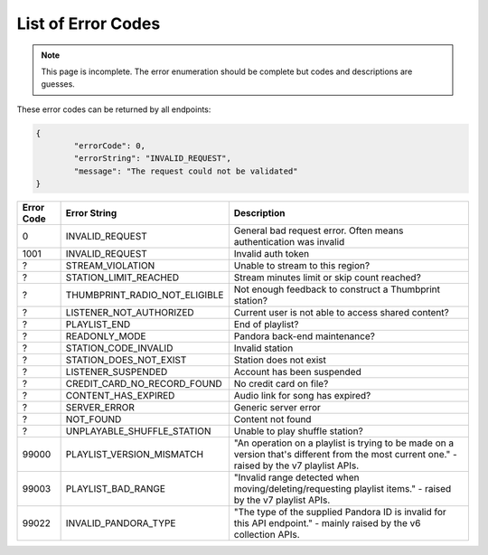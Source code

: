 ===================
List of Error Codes
===================

.. index::
   single: REST Error codes

.. note::

    This page is incomplete. The error enumeration should be complete but codes
    and descriptions are guesses.

These error codes can be returned by all endpoints:

.. code:: json

	{
		"errorCode": 0,
		"errorString": "INVALID_REQUEST",
		"message": "The request could not be validated"
	}

==========     =============================    ===========
Error Code     Error String                     Description
==========     =============================    ===========
0              INVALID_REQUEST                  General bad request error. Often means authentication was invalid
1001           INVALID_REQUEST                  Invalid auth token
?              STREAM_VIOLATION                 Unable to stream to this region?
?              STATION_LIMIT_REACHED            Stream minutes limit or skip count reached?
?              THUMBPRINT_RADIO_NOT_ELIGIBLE    Not enough feedback to construct a Thumbprint station?
?              LISTENER_NOT_AUTHORIZED          Current user is not able to access shared content?
?              PLAYLIST_END                     End of playlist?
?              READONLY_MODE                    Pandora back-end maintenance?
?              STATION_CODE_INVALID             Invalid station
?              STATION_DOES_NOT_EXIST           Station does not exist
?              LISTENER_SUSPENDED               Account has been suspended
?              CREDIT_CARD_NO_RECORD_FOUND      No credit card on file?
?              CONTENT_HAS_EXPIRED              Audio link for song has expired?
?              SERVER_ERROR                     Generic server error
?              NOT_FOUND                        Content not found
?              UNPLAYABLE_SHUFFLE_STATION       Unable to play shuffle station?
99000          PLAYLIST_VERSION_MISMATCH        "An operation on a playlist is trying to be made on a version that's different from the most current one." - raised by the v7 playlist APIs.
99003          PLAYLIST_BAD_RANGE               "Invalid range detected when moving/deleting/requesting playlist items." - raised by the v7 playlist APIs.
99022          INVALID_PANDORA_TYPE             "The type of the supplied Pandora ID is invalid for this API endpoint." - mainly raised by the v6 collection APIs.
==========     =============================    ===========

